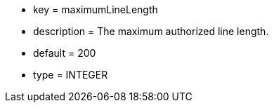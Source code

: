 * key = maximumLineLength
* description = The maximum authorized line length.
* default = 200
* type = INTEGER
